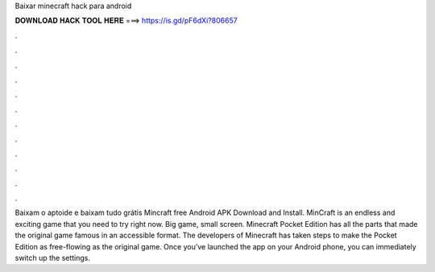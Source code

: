 Baixar minecraft hack para android

𝐃𝐎𝐖𝐍𝐋𝐎𝐀𝐃 𝐇𝐀𝐂𝐊 𝐓𝐎𝐎𝐋 𝐇𝐄𝐑𝐄 ===> https://is.gd/pF6dXi?806657

.

.

.

.

.

.

.

.

.

.

.

.

Baixam o aptoide e baixam tudo grátis  Mincraft free Android APK Download and Install. MinCraft is an endless and exciting game that you need to try right now. Big game, small screen. Minecraft Pocket Edition has all the parts that made the original game famous in an accessible format. The developers of Minecraft has taken steps to make the Pocket Edition as free-flowing as the original game. Once you’ve launched the app on your Android phone, you can immediately switch up the settings.